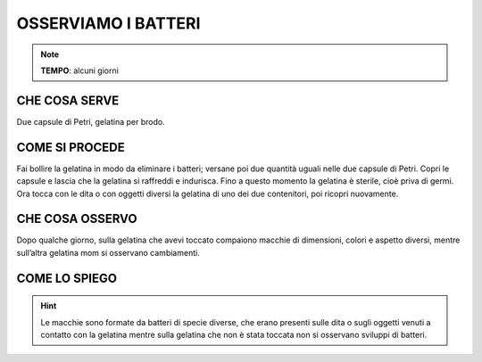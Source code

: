 OSSERVIAMO I BATTERI
=====================

.. note::
    **TEMPO**: alcuni giorni
    
CHE COSA SERVE
---------------

Due capsule di Petri, gelatina per brodo.

COME SI PROCEDE
----------------

Fai bollire la gelatina in modo da eliminare i batteri; versane poi due quantità uguali nelle due capsule di Petri. Copri le capsule e lascia che la gelatina si raffreddi e indurisca. Fino a questo momento la gelatina è sterile, cioè priva di germi. Ora tocca con le dita o con oggetti diversi la gelatina di uno dei due contenitori, poi ricopri nuovamente.

 .. image:: 09_dil_term_gas.png
   :height: 400 px
   :align: center
   

CHE COSA OSSERVO
-----------------

Dopo qualche giorno, sulla gelatina che avevi toccato compaiono macchie di dimensioni, colori e aspetto diversi, mentre sull’altra gelatina mom si osservano cambiamenti.

COME LO SPIEGO
---------------


.. hint::  
  Le macchie sono formate da batteri di specie diverse, che erano presenti sulle dita o sugli oggetti venuti a contatto con la gelatina mentre sulla gelatina che non è stata toccata non si osservano sviluppi di batteri.


